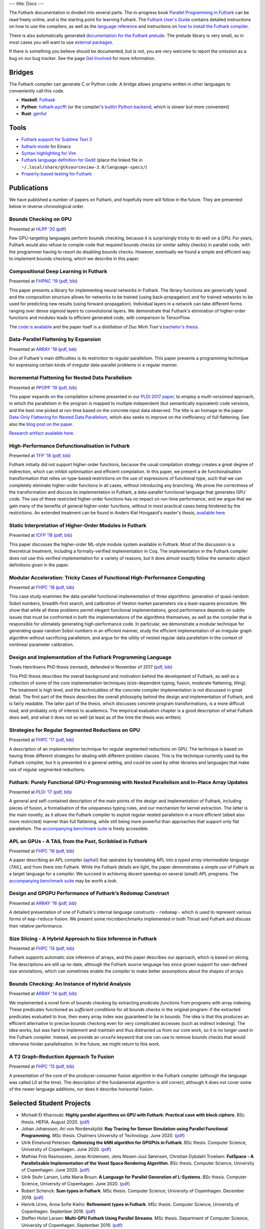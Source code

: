---
title: Docs
---

The Futhark documentation is divided into several parts.  The
in-progress book `Parallel Programming in Futhark`_ can be read freely
online, and is the starting point for learning Futhark. The `Futhark
User's Guide`_ contains detailed instructions on how to use the
compilers, as well as the `language reference`_ and instructions on
`how to install the Futhark compiler`_.

There is also automatically generated `documentation for the Futhark
prelude`_.  The prelude library is very small, so in most cases
you will want to use `external packages <https://futhark-lang.org/pkgs/>`_.

If there is something you believe should be documented, but is not,
you are very welcome to report the omission as a bug on our bug
tracker.  See the page `Get Involved`_ for more information.

.. _`Parallel Programming in Futhark`: https://futhark-book.readthedocs.io
.. _`Futhark User's Guide`: https://futhark.readthedocs.io/en/stable
.. _`language reference`: https://futhark.readthedocs.io/en/stable/language-reference.html
.. _`how to install the Futhark compiler`: https://futhark.readthedocs.io/en/stable/installation.html
.. _`documentation for the Futhark prelude`: https://futhark-lang.org/docs/prelude/
.. _`Get Involved`: /getinvolved.html

Bridges
*******

The Futhark compiler can generate C or Python code.  A bridge allows
programs written in other languages to conveniently call this code.

* **Haskell**: `Futhask <https://gitlab.com/Gusten_Isfeldt/futhask>`_

* **Python**: `futhark-pycffi
  <https://github.com/pepijndevos/futhark-pycffi/>`_ (or the
  compiler's `builtin Python backend
  <https://futhark.readthedocs.io/en/stable/man/futhark-pyopencl.html>`_,
  which is slower but more convenient)

* **Rust**: `genfut <https://github.com/Erk-/genfut>`_

Tools
*****

* `Futhark support for Sublime Text 3 <https://github.com/titouanc/sublime-futhark>`_

* `futhark-mode <https://github.com/diku-dk/futhark-mode>`_ for Emacs

* `Syntax highlighting for Vim <https://github.com/BeneCollyridam/futhark-vim>`_

* `Futhark language definition for Gedit
  <https://github.com/diku-dk/futhark/blob/master/tools/futhark.lang>`_
  (place the linked file in
  ``~/.local/share/gtksourceview-3.0/language-specs/``)

* `Property-based testing for Futhark <https://github.com/Unigurd/fucheck>`_

Publications
************

We have published a number of papers on Futhark, and hopefully more
will follow in the future.  They are presented below in reverse
chronological order.

Bounds Checking on GPU
----------------------

.. class:: papermetadata
Presented at `HLPP '20`_ (`pdf <publications/hlpp20.pdf>`_)

Few GPU-targeting languages perform bounds checking, because it is
surprisingly tricky to do well on a GPU.  For years, Futhark would
also refuse to compile code that required bounds checks (or similar
safety checks) in parallel code, with the programmer having to resort
do disabling bounds checks.  However, eventually we found a simple and
efficient way to implement bounds checking, which we describe in this
paper.

Compositional Deep Learning in Futhark
--------------------------------------

.. class:: papermetadata
Presented at `FHPNC '19`_ (`pdf <publications/fhpnc19.pdf>`_, `bib <publications/fhpnc19.bib>`_)

This paper presents a library for implementing neural networks in
Futhark. The library functions are generically typed and the
composition structure allows for networks to be trained (using
back-propagation) and for trained networks to be used for predicting
new results (using forward-propagation). Individual layers in a
network can take different forms ranging over dense sigmoid layers to
convolutional layers. We demonstrate that Futhark's elimination of
higher-order functions and modules leads to efficient generated code,
with comparison to TensorFlow.

The `code is available <https://github.com/HnimNart/deeplearning>`_
and the paper itself is a distillation of Duc Minh Tran's `bachelor's
thesis <student-projects/duc-bsc-thesis.pdf>`_.

Data-Parallel Flattening by Expansion
-------------------------------------

.. class:: papermetadata
Presented at `ARRAY '19`_ (`pdf <publications/array19.pdf>`_, `bib <publications/array19.bib>`_)

One of Futhark's main difficulties is its restriction to *regular*
parallelism.  This paper presents a programming technique for
expressing certain kinds of *irregular* data-parallel problems in a
regular manner.

Incremental Flattening for Nested Data Parallelism
--------------------------------------------------

.. class:: papermetadata
Presented at `PPOPP '19`_ (`pdf <publications/ppopp19.pdf>`_, `bib <publications/ppopp19.bib>`_)

This paper expands on the compilation scheme presented in our `PLDI
2017 paper
<#futhark-purely-functional-gpu-programming-with-nested-parallelism-and-in-place-array-updates>`_,
to employ a *multi-versioned* approach, in which the parallelism in
the program is mapped to multiple independent (but semantically
equivalent) code versions, and the best one picked at run-time based
on the concrete input data observed.  The title is an homage to the
paper `Data-Only Flattening for Nested Data Parallelism
<https://dl.acm.org/citation.cfm?id=2442525>`_, which also seeks to
improve on the inefficiency of full flattening.  See also the `blog
post on the paper
</blog/2019-02-18-futhark-at-ppopp.html>`_.

`Research artifact available here.
<https://github.com/diku-dk/futhark-ppopp19>`_

High-Performance Defunctionalisation in Futhark
-----------------------------------------------

.. class:: papermetadata
Presented at `TFP '18`_ (`pdf <publications/tfp18.pdf>`_, `bib <publications/tfp18.bib>`_)

Futhark initially did not support higher-order functions, because the
usual compilation strategy creates a great degree of indirection,
which can inhibit optimisation and efficient compilation.  In this
paper, we present a de functionalisation transformation that relies on
type-based restrictions on the use of expressions of functional type,
such that we can completely eliminate higher-order functions in all
cases, without introducing any branching. We prove the correctness of
the transformation and discuss its implementation in Futhark, a
data-parallel functional language that generates GPU code. The use of
these restricted higher-order functions has no impact on run-time
performance, and we argue that we gain many of the benefits of general
higher-order functions, without in most practical cases being hindered
by the restrictions.  An extended treatment can be found in Anders
Kiel Hovgaard's master's thesis, `available here
<student-projects/hovgaard-msc-thesis.pdf>`_.

Static Interpretation of Higher-Order Modules in Futhark
--------------------------------------------------------

.. class:: papermetadata
Presented at `ICFP '18`_ (`pdf <publications/icfp18.pdf>`_, `bib <publications/icfp18.bib>`_)

This paper discusses the higher-order ML-style module system available
in Futhark.  Most of the discussion is a theoretical treatment,
including a formally-verified implementation in Coq.  The
implementation in the Futhark compiler does not use this verified
implementation for a variety of reasons, but it does almost exactly
follow the semantic object definitions given in the paper.

Modular Acceleration: Tricky Cases of Functional High-Performance Computing
---------------------------------------------------------------------------

.. class:: papermetadata
Presented at `FHPC '18`_ (`pdf <publications/fhpc18.pdf>`_, `bib <publications/fhpc18.bib>`_)

This case study examines the data-parallel functional implementation
of three algorithms: generation of quasi-random Sobol numbers,
breadth-first search, and calibration of Heston market parameters via
a least-squares procedure.  We show that while all these problems
permit elegant functional implementations, good performance depends on
subtle issues that must be confronted in both the implementations of
the algorithms themselves, as well as the compiler that is responsible
for ultimately generating high-performance code.  In particular, we
demonstrate a modular technique for generating quasi-random Sobol
numbers in an efficient manner, study the efficient implementation of
an irregular graph algorithm without sacrificing parallelism, and
argue for the utility of nested regular data parallelism in the
context of nonlinear parameter calibration.

Design and Implementation of the Futhark Programming Language
-------------------------------------------------------------

.. class:: papermetadata
Troels Henriksens PhD thesis (revised), defended in November of 2017  (`pdf <publications/troels-henriksen-phd-thesis.pdf>`_, `bib <publications/troels-henriksen-phd-thesis.bib>`_)

This PhD thesis describes the overall background and motivation behind
the development of Futhark, as well as a collection of some of the
core implementation techniques (size-dependent typing, fusion,
moderate flattening, tiling).  The treatment is high level, and the
technicalities of the concrete compiler implementation is not
discussed in great detail.  The first part of the thesis describes the
overall philosophy behind the design and implementation of Futhark,
and is fairly readable.  The latter part of the thesis, which
discusses concrete program transformations, is a more difficult read,
and probably only of interest to academics.  The empirical evaluation
chapter is a good description of what Futhark does well, and what it
does not so well (at least as of the time the thesis was written).

Strategies for Regular Segmented Reductions on GPU
--------------------------------------------------

.. class:: papermetadata
Presented at `FHPC '17`_ (`pdf <publications/fhpc17.pdf>`_, `bib <publications/fhpc17.bib>`_)

A description of an implementation technique for regular segmented
reductions on GPU.  The technique is based on having three different
strategies for dealing with different problem classes.  This is the
technique currently used by the Futhark compiler, but it is presented
in a general setting, and could be used by other libraries and
languages that make use of regular segmented reductions.

Futhark: Purely Functional GPU-Programming with Nested Parallelism and In-Place Array Updates
---------------------------------------------------------------------------------------------

.. class:: papermetadata
Presented at `PLDI '17`_ (`pdf <publications/pldi17.pdf>`_, `bib <publications/pldi17.bib>`_)

A general and self-contained description of the main points of the
design and implementation of Futhark, including pieces of fusion, a
formalisation of the uniqueness typing rules, and our mechanism for
kernel extraction.  The latter is the main novelty, as it allows the
Futhark compiler to exploit regular nested parallelism in a more
efficient (albeit also more restricted) manner than full flattening,
while still being more powerful than approaches that support only flat
parallelism.  The `accompanying benchmark suite
<https://github.com/diku-dk/futhark-pldi17>`_ is freely accessible.

APL on GPUs - A TAIL from the Past, Scribbled in Futhark
--------------------------------------------------------

.. class:: papermetadata
Presented at `FHPC '16`_ (`pdf <publications/fhpc16.pdf>`_, `bib <publications/fhpc16.bib>`_)

A paper describing an APL compiler (`apltail`_) that operates by
translating APL into a *typed array intermediate language* (*TAIL*),
and from there into Futhark.  While the Futhark details are light, the
paper demonstrates a simple use of Futhark as a target language for a
compiler.  We succeed in achieving decent speedup on several (small)
APL programs.  The `accompanying benchmark suite
<https://github.com/diku-dk/futhark-fhpc16>`_ may be worth a look.

Design and GPGPU Performance of Futhark’s Redomap Construct
-----------------------------------------------------------

.. class:: papermetadata
Presented at `ARRAY '16`_ (`pdf <publications/array16.pdf>`_, `bib <publications/array16.bib>`_)

A detailed presentation of one of Futhark's internal language
constructs - ``redomap`` - which is used to represent various forms of
``map``-``reduce``-fusion.  We present some microbenchmarks
implemented in both Thrust and Futhark and discuss their relative
performance.

Size Slicing - A Hybrid Approach to Size Inference in Futhark
-------------------------------------------------------------

.. class:: papermetadata
Presented at `FHPC '14`_ (`pdf <publications/fhpc14.pdf>`_, `bib <publications/fhpc14.bib>`_)

Futhark supports automatic size inference of arrays, and this paper
describes our approach, which is based on slicing.  The descriptions
are still up-to-date, although the Futhark source language has since
grown support for user-defined size annotations, which can sometimes
enable the compiler to make better assumptions about the shapes of
arrays.

Bounds Checking: An Instance of Hybrid Analysis
-----------------------------------------------

.. class:: papermetadata
Presented at `ARRAY '14`_ (`pdf <publications/array14.pdf>`_, `bib <publications/array14.bib>`_)

We implemented a novel form of bounds checking by extracting
*predicate functions* from programs with array indexing.  These
predicates functioned as *sufficient conditions* for all bounds checks
in the original program: if the extracted predicates evaluated to
true, then every array index was guaranteed to be in bounds.  The idea
is that this produces an efficient alternative to precise bounds
checking even for very complicated accesses (such as indirect
indexing).  The idea works, but was hard to implement and maintain and
thus distracted us from our core work, so it is no longer used in the
Futhark compiler.  Instead, we provide an ``unsafe`` keyword that one
can use to remove bounds checks that would otherwise hinder
parallelisation.  In the future, we might return to this work.

A T2 Graph-Reduction Approach To Fusion
---------------------------------------

.. class:: papermetadata
Presented at `FHPC '13`_ (`pdf <publications/fhpc13.pdf>`_, `bib <publications/fhpc13.bib>`_)

A presentation of the core of the producer-consumer fusion algorithm
in the Futhark compiler (although the language was called L0 at the
time).  The description of the fundamental algorithm is still correct,
although it does not cover some of the newer language additions, nor
does it describe horisontal fusion.

.. _`FHPC '13`: http://hiperfit.dk/fhpc13.html
.. _`FHPC '14`: https://sites.google.com/site/fhpcworkshops/fhpc-2014
.. _`FHPC '16`: https://sites.google.com/site/fhpcworkshops/fhpc-2016
.. _`ARRAY '14`: http://www.sable.mcgill.ca/array/2014/
.. _`ICFP '16`: http://conf.researchr.org/home/icfp-2016
.. _`ARRAY '16`: http://conf.researchr.org/track/pldi-2016/ARRAY-2016
.. _`apltail`: https://github.com/melsman/apltail/
.. _`PLDI '17`: http://pldi17.sigplan.org/home
.. _`FHPC '17`: http://conf.researchr.org/track/FHPC-2017/FHPC-2017-papers
.. _`ICFP '18`: https://conf.researchr.org/home/icfp-2018
.. _`FHPC '18`: https://icfp18.sigplan.org/track/FHPC-2018-papers
.. _`TFP '18`: http://www.cse.chalmers.se/~myreen/tfp2018/
.. _`PPOPP '19`: https://ppopp19.sigplan.org/
.. _`ARRAY '19`: https://pldi19.sigplan.org/home/ARRAY-2019
.. _`FHPNC '19`: https://icfp19.sigplan.org/home/FHPNC-2019
.. _`HLPP '20`: https://hlpp2020.dcc.fc.up.pt/

Selected Student Projects
*************************

* Michaël El Kharroubi: **Highly parallel algorithms on GPU with Futhark: Practical case with block ciphers**. BSc thesis.  HEPIA.  August 2020. (`pdf <student-projects/michael-bsc-thesis.pdf>`_)

* Johan Johansson, Ari von Nordenskjöld: **Ray Tracing for Sensor Simulation using Parallel Functional Programming**.  MSc thesis.  Chalmers University of Technology.  June 2020. (`pdf <student-projects/johan-ari-msc-thesis.pdf>`_)

* Ulrik Elmelund Petersen: **Optimizing the kNN algorithm for GPGPUs in Futhark**.  BSc thesis.  Computer Science, University of Copenhagen. June 2020. (`pdf <student-projects/ulrik-bsc-thesis.pdf>`_)

* Mathias Friis Rasmussen, Jonas Kristensen, Jens Nissen-Juul Sørensen, Christian Dybdahl Troelsen: **FutSpace - A Parallelizable Implementation of the Voxel Space Rendering Algorithm**. BSc thesis.  Computer Science, University of Copenhagen. June 2020. (`pdf <student-projects/futspace-bsc-thesis.pdf>`_)

* Ulrik Stuhr Larsen, Lotte Maria Bruun: **A Language for Parallel Generation of L-Systems**. BSc thesis.  Computer Science, University of Copenhagen. June 2020. (`pdf <student-projects/lotte-ulrik-bsc-thesis.pdf>`_)

* Robert Schenck: **Sum types in Futhark**.  MSc thesis.  Computer Science, University of Copenhagen. December 2019. (`pdf <student-projects/robert-msc-thesis.pdf>`_)

* Henrik Urms, Anna Sofie Kiehn: **Refinement types in Futhark**.  MSc thesis.  Computer Science, University of Copenhagen. September 2019. (`pdf <student-projects/kiehn-urms-msc-thesis.pdf>`_)

* Steffen Holst Larsen: **Multi-GPU Futhark Using Parallel Streams**.  MSc thesis. Department of Computer Science, University of Copenhagen. September 2019. (`pdf <student-projects/steffen-msc-thesis.pdf>`_)

* Svend Lund Breddam: **Futhark Autotuners for Incremental Flattening**.  MSc thesis. Department of Computer Science, University of Copenhagen. September 2019. (`pdf <student-projects/svend-msc-thesis.pdf>`_)

* Steffen Holst Larsen: **Futhark Vulkan Backend**.  MSc project. Department of Computer Science, University of Copenhagen. January 2019. (`pdf <student-projects/steffen-msc-project.pdf>`_)

* Jakob Stokholm Bertelsen: **Implementing a CUDA Backend for Futhark**.  BSc thesis. Department of Computer Science, University of Copenhagen. January 2019. (`pdf <student-projects/jakob-bsc-thesis.pdf>`_)

* Sune Hellfritzsch: **Efficient Histogram Computation on GPGPUs**. MSc thesis. Department of Computer Science, University of Copenhagen. October 2018. (`pdf <student-projects/hellfritzsch-msc-thesis.pdf>`_)

* Duc Minh Tran: **Implementation of a deep learning library in Futhark**.  BSc Thesis.  Department of Computer Science, University of Copenhagen.  August 2018. (`pdf <student-projects/duc-bsc-thesis.pdf>`_)

* Mikkel Storgaard Knudsen: **FShark: Futhark programming in FSharp**. MSc thesis. Department of Computer Science, University of Copenhagen. August 2018. (`pdf <student-projects/mikkel-msc-thesis.pdf>`_)

* Marek Hlava and Martin Metaksov: **Accelerated Interest Rate Option Pricing using Trinomial Trees**. MSc thesis. Department of Computer Science, University of Copenhagen. August 2018. (`pdf <student-projects/marek-martin-msc-thesis.pdf>`_)

* Kasper Abildtrup Hansen: **FFT Generator in Futhark: A prototype Futhark library using FFTW technniques**. MSc project. Department of Computer Science, University of Copenhagen. June 2018. (`pdf <student-projects/kasper-hansen-genfft.pdf>`_)

* Frederik Thorøe: **Auto-tuning of threshold-parameters in Futhark**.  BSc thesis.  Department of Computer Science, University of Copenhagen. June 2018. (`pdf <student-projects/frederik-thoroe-bsc-thesis.pdf>`_)

* Mette Marie Kowalski: **Designing and Accelerating a Generic FFT Library in Futhark**. BSc thesis.  Department of Computer Science, University of Copenhagen. June 2018. (`pdf <student-projects/mette-kowalski-bsc-thesis.pdf>`_)

* Anders Kiel Hovgaard: **Higher-order functions for a high-performance programming language for GPUs**.  MSc project.  Department of Computer Science, University of Copenhagen. May 2018. (`pdf <student-projects/hovgaard-msc-thesis.pdf>`_)

* Niels G. W. Serup: **Memory Block Merging in Futhark**. MSc thesis. Department of Computer Science, University of Copenhagen. November 2017. (`pdf <student-projects/niels-msc-thesis.pdf>`_)

* Rasmus Wriedt Larsen: **Generating Efficient Code for Futhark’s Segmented Redomap**. MSc thesis. Department of Computer Science, University of Copenhagen. March 2017. (`pdf <student-projects/rasmus-msc-thesis.pdf>`_)

* Niels G. W. Serup: **Extending Futhark with a write construct**. MSc project. Department of Computer Science, University of Copenhagen. June 2016. (`pdf <student-projects/niels-write-construct.pdf>`_).
